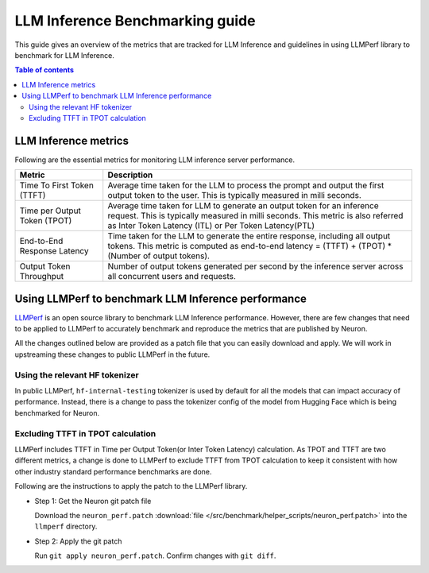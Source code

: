 .. _llm-inference-benchmarking:

LLM Inference Benchmarking guide
================================

This guide gives an overview of the metrics that are tracked for LLM Inference and guidelines in using LLMPerf library
to benchmark for LLM Inference.

.. contents:: Table of contents
   :local:
   :depth: 2


.. _llm_inference_metrics:

LLM Inference metrics
---------------------
Following are the essential metrics for monitoring LLM inference server performance.

.. list-table::
   :widths: 20 70 
   :header-rows: 1
   :align: left
   :class: table-smaller-font-size

   * - Metric
     - Description

   * - Time To First Token (TTFT) 
     - Average time taken for the LLM to process the prompt and output the first output token to the user. This is typically measured in milli seconds.
  
   * - Time per Output Token (TPOT) 
     - Average time taken for LLM to generate an output token for an inference request. This is typically measured in milli seconds. This metric is also referred as Inter Token Latency (ITL) or Per Token Latency(PTL)
  
   * - End-to-End Response Latency
     - Time taken for the LLM to generate the entire response, including all output tokens. This metric is computed as  
       end-to-end latency = (TTFT) + (TPOT) * (Number of output tokens).
 
   * - Output Token Throughput
     - Number of output tokens generated per second by the inference server across all concurrent users and requests.


.. _llm_perf_patch_changes:

Using LLMPerf to benchmark LLM Inference performance
----------------------------------------------------

`LLMPerf <https://github.com/ray-project/llmperf>`_ is an open source library to benchmark LLM Inference performance. However, there are few changes that need to be applied to LLMPerf
to accurately benchmark and reproduce the metrics that are published by Neuron.


All the changes outlined below are provided as a patch file that you can easily download and apply.
We will work in upstreaming these changes to public LLMPerf in the future. 

Using the relevant HF tokenizer
^^^^^^^^^^^^^^^^^^^^^^^^^^^^^^^
In public LLMPerf, ``hf-internal-testing`` tokenizer is used by default for all the models that can impact accuracy of performance.
Instead, there is a change to pass the tokenizer config of the model from Hugging Face which is being benchmarked for Neuron.

Excluding TTFT in TPOT calculation
^^^^^^^^^^^^^^^^^^^^^^^^^^^^^^^^^^
LLMPerf includes TTFT in Time per Output Token(or Inter Token Latency) calculation. As TPOT and TTFT are two different metrics, a change is done to LLMPerf
to exclude TTFT from TPOT calculation to keep it consistent with how other industry standard performance benchmarks are done.


Following are the instructions to apply the patch to the LLMPerf library.


* Step 1: Get the Neuron git patch file

  Download the ``neuron_perf.patch`` :download:`file </src/benchmark/helper_scripts/neuron_perf.patch>` into the ``llmperf`` directory. 

* Step 2: Apply the git patch

  Run ``git apply neuron_perf.patch``. Confirm changes with ``git diff``.



